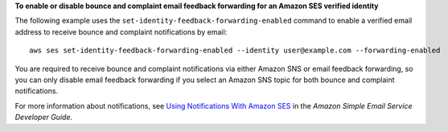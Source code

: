 **To enable or disable bounce and complaint email feedback forwarding for an Amazon SES verified identity**

The following example uses the ``set-identity-feedback-forwarding-enabled`` command to enable a verified email address to receive bounce and complaint notifications by email::

    aws ses set-identity-feedback-forwarding-enabled --identity user@example.com --forwarding-enabled

You are required to receive bounce and complaint notifications via either Amazon SNS or email feedback forwarding, so you can only disable email feedback forwarding if you select an Amazon SNS topic for both bounce and complaint notifications.

For more information about notifications, see `Using Notifications With Amazon SES`_ in the *Amazon Simple Email Service Developer Guide*.

.. _`Using Notifications With Amazon SES`: http://docs.aws.amazon.com/ses/latest/DeveloperGuide/notifications.html

